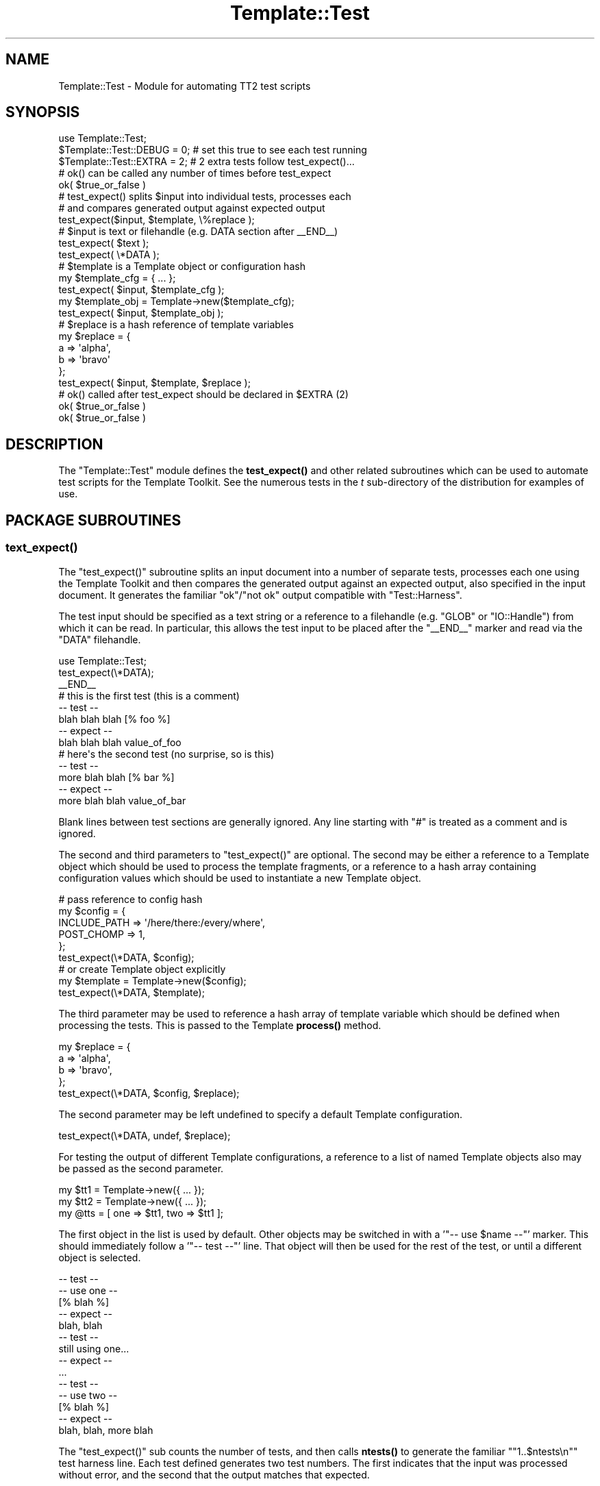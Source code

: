 .\" Automatically generated by Pod::Man 4.14 (Pod::Simple 3.40)
.\"
.\" Standard preamble:
.\" ========================================================================
.de Sp \" Vertical space (when we can't use .PP)
.if t .sp .5v
.if n .sp
..
.de Vb \" Begin verbatim text
.ft CW
.nf
.ne \\$1
..
.de Ve \" End verbatim text
.ft R
.fi
..
.\" Set up some character translations and predefined strings.  \*(-- will
.\" give an unbreakable dash, \*(PI will give pi, \*(L" will give a left
.\" double quote, and \*(R" will give a right double quote.  \*(C+ will
.\" give a nicer C++.  Capital omega is used to do unbreakable dashes and
.\" therefore won't be available.  \*(C` and \*(C' expand to `' in nroff,
.\" nothing in troff, for use with C<>.
.tr \(*W-
.ds C+ C\v'-.1v'\h'-1p'\s-2+\h'-1p'+\s0\v'.1v'\h'-1p'
.ie n \{\
.    ds -- \(*W-
.    ds PI pi
.    if (\n(.H=4u)&(1m=24u) .ds -- \(*W\h'-12u'\(*W\h'-12u'-\" diablo 10 pitch
.    if (\n(.H=4u)&(1m=20u) .ds -- \(*W\h'-12u'\(*W\h'-8u'-\"  diablo 12 pitch
.    ds L" ""
.    ds R" ""
.    ds C` ""
.    ds C' ""
'br\}
.el\{\
.    ds -- \|\(em\|
.    ds PI \(*p
.    ds L" ``
.    ds R" ''
.    ds C`
.    ds C'
'br\}
.\"
.\" Escape single quotes in literal strings from groff's Unicode transform.
.ie \n(.g .ds Aq \(aq
.el       .ds Aq '
.\"
.\" If the F register is >0, we'll generate index entries on stderr for
.\" titles (.TH), headers (.SH), subsections (.SS), items (.Ip), and index
.\" entries marked with X<> in POD.  Of course, you'll have to process the
.\" output yourself in some meaningful fashion.
.\"
.\" Avoid warning from groff about undefined register 'F'.
.de IX
..
.nr rF 0
.if \n(.g .if rF .nr rF 1
.if (\n(rF:(\n(.g==0)) \{\
.    if \nF \{\
.        de IX
.        tm Index:\\$1\t\\n%\t"\\$2"
..
.        if !\nF==2 \{\
.            nr % 0
.            nr F 2
.        \}
.    \}
.\}
.rr rF
.\" ========================================================================
.\"
.IX Title "Template::Test 3"
.TH Template::Test 3 "2020-07-13" "perl v5.32.0" "User Contributed Perl Documentation"
.\" For nroff, turn off justification.  Always turn off hyphenation; it makes
.\" way too many mistakes in technical documents.
.if n .ad l
.nh
.SH "NAME"
Template::Test \- Module for automating TT2 test scripts
.SH "SYNOPSIS"
.IX Header "SYNOPSIS"
.Vb 1
\&    use Template::Test;
\&   
\&    $Template::Test::DEBUG = 0;   # set this true to see each test running
\&    $Template::Test::EXTRA = 2;   # 2 extra tests follow test_expect()...
\&    
\&    # ok() can be called any number of times before test_expect
\&    ok( $true_or_false )
\&    
\&    # test_expect() splits $input into individual tests, processes each 
\&    # and compares generated output against expected output
\&    test_expect($input, $template, \e%replace );
\&    
\&    # $input is text or filehandle (e.g. DATA section after _\|_END_\|_)
\&    test_expect( $text );
\&    test_expect( \e*DATA );
\&    
\&    # $template is a Template object or configuration hash
\&    my $template_cfg = { ... };
\&    test_expect( $input, $template_cfg );
\&    my $template_obj = Template\->new($template_cfg);
\&    test_expect( $input, $template_obj );
\&    
\&    # $replace is a hash reference of template variables
\&    my $replace = {
\&        a => \*(Aqalpha\*(Aq,
\&        b => \*(Aqbravo\*(Aq
\&    };
\&    test_expect( $input, $template, $replace );
\&    
\&    # ok() called after test_expect should be declared in $EXTRA (2)
\&    ok( $true_or_false )   
\&    ok( $true_or_false )
.Ve
.SH "DESCRIPTION"
.IX Header "DESCRIPTION"
The \f(CW\*(C`Template::Test\*(C'\fR module defines the \fBtest_expect()\fR and other related
subroutines which can be used to automate test scripts for the
Template Toolkit.  See the numerous tests in the \fIt\fR sub-directory of
the distribution for examples of use.
.SH "PACKAGE SUBROUTINES"
.IX Header "PACKAGE SUBROUTINES"
.SS "\fBtext_expect()\fP"
.IX Subsection "text_expect()"
The \f(CW\*(C`test_expect()\*(C'\fR subroutine splits an input document into a number
of separate tests, processes each one using the Template Toolkit and
then compares the generated output against an expected output, also
specified in the input document.  It generates the familiar 
\&\f(CW\*(C`ok\*(C'\fR/\f(CW\*(C`not ok\*(C'\fR output compatible with \f(CW\*(C`Test::Harness\*(C'\fR.
.PP
The test input should be specified as a text string or a reference to
a filehandle (e.g. \f(CW\*(C`GLOB\*(C'\fR or \f(CW\*(C`IO::Handle\*(C'\fR) from which it can be read.  In 
particular, this allows the test input to be placed after the \f(CW\*(C`_\|_END_\|_\*(C'\fR
marker and read via the \f(CW\*(C`DATA\*(C'\fR filehandle.
.PP
.Vb 1
\&    use Template::Test;
\&    
\&    test_expect(\e*DATA);
\&    
\&    _\|_END_\|_
\&    # this is the first test (this is a comment)
\&    \-\- test \-\-
\&    blah blah blah [% foo %]
\&    \-\- expect \-\-
\&    blah blah blah value_of_foo
\&    
\&    # here\*(Aqs the second test (no surprise, so is this)
\&    \-\- test \-\-
\&    more blah blah [% bar %]
\&    \-\- expect \-\-
\&    more blah blah value_of_bar
.Ve
.PP
Blank lines between test sections are generally ignored.  Any line starting
with \f(CW\*(C`#\*(C'\fR is treated as a comment and is ignored.
.PP
The second and third parameters to \f(CW\*(C`test_expect()\*(C'\fR are optional.  The second
may be either a reference to a Template object which should be used to 
process the template fragments, or a reference to a hash array containing
configuration values which should be used to instantiate a new Template
object.
.PP
.Vb 6
\&    # pass reference to config hash
\&    my $config = {
\&        INCLUDE_PATH => \*(Aq/here/there:/every/where\*(Aq,
\&        POST_CHOMP   => 1,
\&    };
\&    test_expect(\e*DATA, $config);
\&    
\&    # or create Template object explicitly
\&    my $template = Template\->new($config);
\&    test_expect(\e*DATA, $template);
.Ve
.PP
The third parameter may be used to reference a hash array of template
variable which should be defined when processing the tests.  This is
passed to the Template \fBprocess()\fR method.
.PP
.Vb 4
\&    my $replace = {
\&        a => \*(Aqalpha\*(Aq,
\&        b => \*(Aqbravo\*(Aq,
\&    };
\&    
\&    test_expect(\e*DATA, $config, $replace);
.Ve
.PP
The second parameter may be left undefined to specify a default Template
configuration.
.PP
.Vb 1
\&    test_expect(\e*DATA, undef, $replace);
.Ve
.PP
For testing the output of different Template configurations, a
reference to a list of named Template objects also may be passed as
the second parameter.
.PP
.Vb 3
\&    my $tt1 = Template\->new({ ... });
\&    my $tt2 = Template\->new({ ... });
\&    my @tts = [ one => $tt1, two => $tt1 ];
.Ve
.PP
The first object in the list is used by default.  Other objects may be 
switched in with a '\f(CW\*(C`\-\- use $name \-\-\*(C'\fR' marker.  This should immediately 
follow a '\f(CW\*(C`\-\- test \-\-\*(C'\fR' line.  That object will then be used for the rest 
of the test, or until a different object is selected.
.PP
.Vb 5
\&    \-\- test \-\-
\&    \-\- use one \-\-
\&    [% blah %]
\&    \-\- expect \-\-
\&    blah, blah
\&    
\&    \-\- test \-\-
\&    still using one...
\&    \-\- expect \-\-
\&    ...
\&    
\&    \-\- test \-\-
\&    \-\- use two \-\-
\&    [% blah %]
\&    \-\- expect \-\-
\&    blah, blah, more blah
.Ve
.PP
The \f(CW\*(C`test_expect()\*(C'\fR sub counts the number of tests, and then calls \fBntests()\fR 
to generate the familiar "\f(CW\*(C`1..$ntests\en\*(C'\fR" test harness line.  Each 
test defined generates two test numbers.  The first indicates 
that the input was processed without error, and the second that the 
output matches that expected.
.PP
Additional test may be run before \f(CW\*(C`test_expect()\*(C'\fR by calling \fBok()\fR. These
test results are cached until \fBntests()\fR is called and the final number of
tests can be calculated. Then, the "\f(CW\*(C`1..$ntests\*(C'\fR\*(L" line is output, along with
\&\*(R"\f(CW\*(C`ok $n\*(C'\fR\*(L" / \*(R"\f(CW\*(C`not ok $n\*(C'\fR" lines for each of the cached test result.
Subsequent calls to \fBok()\fR then generate an output line immediately.
.PP
.Vb 2
\&    my $something = SomeObject\->new();
\&    ok( $something );
\&    
\&    my $other = AnotherThing\->new();
\&    ok( $other );
\&    
\&    test_expect(\e*DATA);
.Ve
.PP
If any tests are to follow after \f(CW\*(C`test_expect()\*(C'\fR is called then these 
should be pre-declared by setting the \f(CW$EXTRA\fR package variable.  This
value (default: \f(CW0\fR) is added to the grand total calculated by \fBntests()\fR.
The results of the additional tests are also registered by calling \fBok()\fR.
.PP
.Vb 1
\&    $Template::Test::EXTRA = 2;
\&    
\&    # can call ok() any number of times before test_expect()
\&    ok( $did_that_work );             
\&    ok( $make_sure );
\&    ok( $dead_certain ); 
\&    
\&    # <some> number of tests...
\&    test_expect(\e*DATA, $config, $replace);
\&    
\&    # here\*(Aqs those $EXTRA tests
\&    ok( defined $some_result && ref $some_result eq \*(AqARRAY\*(Aq );
\&    ok( $some_result\->[0] eq \*(Aqsome expected value\*(Aq );
.Ve
.PP
If you don't want to call \f(CW\*(C`test_expect()\*(C'\fR at all then you can call
\&\f(CW\*(C`ntests($n)\*(C'\fR to declare the number of tests and generate the test 
header line.  After that, simply call \fBok()\fR for each test passing 
a true or false values to indicate that the test passed or failed.
.PP
.Vb 3
\&    ntests(2);
\&    ok(1);
\&    ok(0);
.Ve
.PP
If you're really lazy, you can just call \fBok()\fR and not bother declaring
the number of tests at all.  All tests results will be cached until the
end of the script and then printed in one go before the program exits.
.PP
.Vb 2
\&    ok( $x );
\&    ok( $y );
.Ve
.PP
You can identify only a specific part of the input file for testing
using the '\f(CW\*(C`\-\- start \-\-\*(C'\fR' and '\f(CW\*(C`\-\- stop \-\-\*(C'\fR' markers.  Anything before the 
first '\f(CW\*(C`\-\- start \-\-\*(C'\fR' is ignored, along with anything after the next 
\&'\f(CW\*(C`\-\- stop \-\-\*(C'\fR' marker.
.PP
.Vb 4
\&    \-\- test \-\-
\&    this is test 1 (not performed)
\&    \-\- expect \-\-
\&    this is test 1 (not performed)
\&    
\&    \-\- start \-\-
\&    
\&    \-\- test \-\-
\&    this is test 2
\&    \-\- expect \-\-
\&    this is test 2
\&        
\&    \-\- stop \-\-
\&    
\&    ...
.Ve
.SS "\fBntests()\fP"
.IX Subsection "ntests()"
Subroutine used to specify how many tests you're expecting to run.
.SS "ok($test)"
.IX Subsection "ok($test)"
Generates an "\f(CW\*(C`ok $n\*(C'\fR\*(L" or \*(R"\f(CW\*(C`not ok $n\*(C'\fR" message if \f(CW$test\fR is true or false.
.SS "not_ok($test)"
.IX Subsection "not_ok($test)"
The logical inverse of \fBok()\fR. Prints an "\f(CW\*(C`ok $n\*(C'\fR" message is \f(CW$test\fR is
\&\fIfalse\fR and vice-versa.
.SS "\fBcallsign()\fP"
.IX Subsection "callsign()"
For historical reasons and general utility, the module also defines a
\&\f(CW\*(C`callsign()\*(C'\fR subroutine which returns a hash mapping the letters \f(CW\*(C`a\*(C'\fR
to \f(CW\*(C`z\*(C'\fR to their phonetic alphabet equivalent (e.g. radio callsigns). 
This is used by many of the test scripts as a known source of variable values.
.PP
.Vb 1
\&    test_expect(\e*DATA, $config, callsign());
.Ve
.SS "\fBbanner()\fP"
.IX Subsection "banner()"
This subroutine prints a simple banner including any text passed as parameters.
The \f(CW$DEBUG\fR variable must be set for it to generate any output.
.PP
.Vb 1
\&    banner(\*(AqTesting something\-or\-other\*(Aq);
.Ve
.PP
example output:
.PP
.Vb 3
\&    #\-\-\-\-\-\-\-\-\-\-\-\-\-\-\-\-\-\-\-\-\-\-\-\-\-\-\-\-\-\-\-\-\-\-\-\-\-\-\-\-\-\-\-\-\-\-\-\-\-\-\-\-\-\-\-\-\-\-\-\-
\&    # Testing something\-or\-other (27 tests completed)
\&    #\-\-\-\-\-\-\-\-\-\-\-\-\-\-\-\-\-\-\-\-\-\-\-\-\-\-\-\-\-\-\-\-\-\-\-\-\-\-\-\-\-\-\-\-\-\-\-\-\-\-\-\-\-\-\-\-\-\-\-\-
.Ve
.SH "PACKAGE VARIABLES"
.IX Header "PACKAGE VARIABLES"
.ie n .SS "$DEBUG"
.el .SS "\f(CW$DEBUG\fP"
.IX Subsection "$DEBUG"
The \f(CW$DEBUG\fR package variable can be set to enable debugging mode.
.ie n .SS "$PRESERVE"
.el .SS "\f(CW$PRESERVE\fP"
.IX Subsection "$PRESERVE"
The \f(CW$PRESERVE\fR package variable can be set to stop the \fBtest_expect()\fR
from converting newlines in the output and expected output into
the literal strings '\en'.
.SH "HISTORY"
.IX Header "HISTORY"
This module started its butt-ugly life as the \f(CW\*(C`t/texpect.pl\*(C'\fR script.  It
was cleaned up to became the \f(CW\*(C`Template::Test\*(C'\fR module some time around
version 0.29.  It underwent further cosmetic surgery for version 2.00
but still retains some remarkable rear-end resemblances.
.PP
Since then the \f(CW\*(C`Test::More\*(C'\fR and related modules have appeared on \s-1CPAN\s0
making this module mostly, but not entirely, redundant.
.ie n .SH "BUGS / KNOWN ""FEATURES"""
.el .SH "BUGS / KNOWN ``FEATURES''"
.IX Header "BUGS / KNOWN FEATURES"
Imports all methods by default.  This is generally a Bad Thing, but
this module is only used in test scripts (i.e. at build time) so a) we
don't really care and b) it saves typing.
.PP
The line splitter may be a bit dumb, especially if it sees lines like
\&\f(CW\*(C`\-\- this \-\-\*(C'\fR that aren't supposed to be special markers.  So don't do that.
.SH "AUTHOR"
.IX Header "AUTHOR"
Andy Wardley <abw@wardley.org> <http://wardley.org/>
.SH "COPYRIGHT"
.IX Header "COPYRIGHT"
Copyright (C) 1996\-2007 Andy Wardley.  All Rights Reserved.
.PP
This module is free software; you can redistribute it and/or
modify it under the same terms as Perl itself.
.SH "SEE ALSO"
.IX Header "SEE ALSO"
Template

